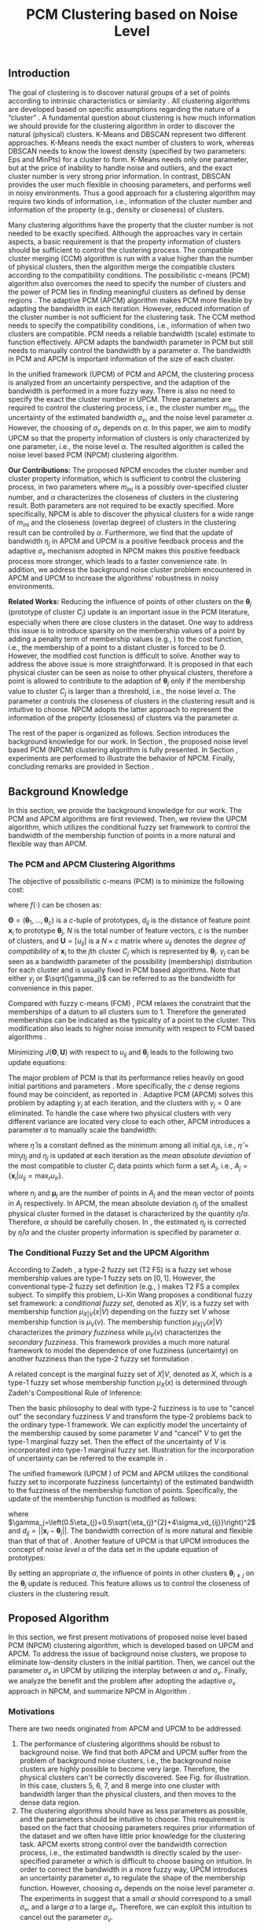 #+STARTUP: content
#+OPTIONS: 
#+OPTIONS: toc:nil
# set DATE to void to avoid it's display
#+DATE: 
#+LATEX_CLASS: IEEEtran
#+LaTeX_CLASS_OPTIONS: [conference]

#+LATEX_HEADER: \usepackage[thmmarks, amsmath, thref]{ntheorem}
#+LATEX_HEADER: \theoremstyle{definition}
#+LATEX_HEADER: \theoremheaderfont{\normalfont\bfseries}
#+LATEX_HEADER: \theoremseparator{:}
#+LATEX_HEADER: \theorembodyfont{\normalfont}
#+LATEX_HEADER: \theoremsymbol{\ensuremath{\blacksquare}}
# The Theorem
#+LATEX_HEADER: \newtheorem{definition}{Definition}
# The Proof
#+LATEX_HEADER: \newtheorem*{proof}{Proof}
# the Proposition
#+LATEX_HEADER: \newtheorem{prop}{Proposition}

# multi figures
#+LATEX_HEADER: \usepackage[caption=false,font=footnotesize]{subfig}

# The algorithm
#+LATEX_HEADER: \usepackage{algorithm}
#+LATEX_HEADER: \usepackage{algpseudocode}
#+LATEX_HEADER: \renewcommand{\algorithmicrequire}{\textbf{Input:}}
#+LATEX_HEADER: \newcommand{\crhd}{\raisebox{.25ex}{$\rhd$}}
#+LATEX_HEADER: \renewcommand{\algorithmiccomment}[1]{{\hspace{-0.6cm}$\crhd$ {\it {#1}}}}


# In IEEEtran_HOWTO the equations section on page 8. this 2500 config is to estore IEEEtran ability to automatically break within multiline equations
#+LATEX_HEADER: \interdisplaylinepenalty=2500

#+TITLE: PCM Clustering based on Noise Level
#+BEGIN_LaTeX
\begin{abstract}
Possibilistic c-means (PCM) based clustering algorithms are widely used in the literature. In this paper, we develop a noise level based PCM (NPCM) clustering algorithm.
The advantage of NPCM is that strong prior information of the dataset is not required, and NPCM needs two kinds of information that is intuitive to specify for the clustering task, i.e., information of the cluster number and information of the property of clusters. More specifically, there are two parameters in NPCM: one specifies the possibly over-specified cluster number, and the other characterizes the closeness of clusters in the clustering result. Both parameters are not required to be exactly specified. Furthermore, we find that the update of bandwidth in adaptive PCM (APCM) is a positive feedback process and the adaptive bandwidth-uncertainty mechanism adopted in NPCM makes this positive feedback process more stronger, which leads to a faster convergence rate.
Experiments show that the clustering process can be effectively controlled by the parameters.
\end{abstract}
#+END_LaTeX 
** Introduction
The goal of clustering is to discover natural groups of a set of points according to intrinsic characteristics or similarity \cite{jain_data_2010}. All clustering algorithms are developed based on specific assumptions regarding the nature of a “cluster” \cite{jordan_machine_2015}.
A fundamental question about clustering is how much information we should provide for the clustering algorithm in order to discover the natural (physical) clusters.
K-Means \cite{jain_data_2010} and DBSCAN \cite{ester_density-based_1996} represent two different approaches. K-Means needs the exact number of clusters to work, whereas DBSCAN needs to know the lowest density (specified by two parameters: Eps and MinPts) for a cluster to form. K-Means needs only one parameter, but at the price of inability to handle noise and outliers, and the exact cluster number is very strong prior information. In contrast, DBSCAN provides the user much flexible in choosing parameters, and performs well in noisy environments.
Thus a good approach for a clustering algorithm may require two kinds of information, i.e., information of the cluster number and information of the property (e.g., density or closeness) of clusters.

Many clustering algorithms have the property that the cluster number is not needed to be exactly specified.
Although the approaches vary in certain aspects, a basic requirement is that the property information of clusters should be sufficient to control the clustering process.
The compatible cluster merging (CCM) algorithm \cite{krishnapuram_fitting_1992} is run with a value higher than the number of physical clusters, then the algorithm merge the compatible clusters according to the compatibility conditions. The possibilistic c-means (PCM) \cite{krishnapuram_possibilistic_1993} algorithm also overcomes the need to specify the number of clusters and the power of PCM lies in finding meaningful clusters as defined by dense regions \cite{krishnapuram_possibilistic_1996}. The adaptive PCM (APCM) \cite{xenaki_novel_2016} algorithm makes PCM more flexible by adapting the bandwidth in each iteration. However, reduced information of the cluster number is not sufficient for the clustering task. The CCM method needs to specify the compatibility conditions, i.e., information of when two clusters are compatible. PCM needs a reliable bandwidth (scale) estimate to function effectively. APCM adapts the bandwidth parameter in PCM but still needs to manually control the bandwidth by a parameter $\alpha$. The bandwidth in PCM and APCM is important information of the size of each cluster.

In the unified framework (UPCM) \cite{hou_pcm_2016} of PCM and APCM, the clustering process is analyzed from an uncertainty perspective, and the adaption of the bandwidth is performed in a more fuzzy way. There is also no need to specify the exact the cluster number in UPCM. Three parameters are required to control the clustering process, i.e., the cluster number $m_{ini}$, the uncertainty of the estimated bandwidth $\sigma_v$, and the noise level parameter $\alpha$. However, the choosing of $\sigma_v$ depends on $\alpha$. In this paper, we aim to modify UPCM so that the property information of clusters is only characterized by one parameter, i.e., the noise level $\alpha$. 
The resulted algorithm is called the noise level based PCM (NPCM) clustering algorithm.

*Our Contributions:*
The proposed NPCM encodes the cluster number and cluster property information, which is sufficient to control the clustering process, in two parameters where $m_{ini}$ is a possibly over-specified cluster number, and $\alpha$ characterizes the closeness of clusters in the clustering result.
Both parameters are not required to be exactly specified. More specifically, NPCM is able to discover the physical clusters for a wide range of $m_{ini}$ and the closeness (overlap degree) of clusters in the clustering result can be controlled by $\alpha$.
Furthermore, we find that the update of bandwidth $\eta_j$ in APCM and UPCM is a positive feedback process and the adaptive $\sigma_v$ mechanism adopted in NPCM makes this positive feedback process more stronger, which leads to a faster convenience rate.
In addition, we address the background noise cluster problem encountered in APCM and UPCM to increase the algorithms' robustness in noisy environments.

*Related Works:*
Reducing the influence of points of other clusters on the $\boldsymbol{\theta}_j$ (prototype of cluster $C_j$) update is an important issue in the PCM literature, especially when there are close clusters in the dataset. One way to address this issue is to introduce sparsity on the membership values of a point by adding a penalty term of membership values (e.g., \cite{inokuchi_sparse_2007}\cite{xenaki_sparsity-aware_2016}) to the cost function, i.e., the membership of a point to a distant cluster is forced to be $0$. However, the modified cost function is difficult to solve. Another way to address the above issue is more straightforward. It is proposed in \cite{hou_pcm_2016} that each physical cluster can be seen as noise to other physical clusters, therefore a point is allowed to contribute to the adaption of $\boldsymbol{\theta}_j$ only if the membership value to cluster $C_j$ is larger than a threshold, i.e., the noise level $\alpha$. The parameter $\alpha$ controls the closeness of clusters in the clustering result and is intuitive to choose. NPCM adopts the latter approach to represent the information of the property (closeness) of clusters via the parameter $\alpha$.

The rest of the paper is organized as follows. Section \ref{sec-2} introduces the background knowledge for our work. In Section \ref{sec-3}, the proposed noise level based PCM (NPCM) clustering algorithm is fully presented. In Section \ref{sec-4}, experiments are performed to illustrate the behavior of NPCM. Finally, concluding remarks are provided in Section \ref{sec-5}.
** Background Knowledge
In this section, we provide the background knowledge for our work. The PCM and APCM algorithms are first reviewed. Then, we review the UPCM algorithm, which utilizes the conditional fuzzy set framework to control the bandwidth of the membership function of points in a more natural and flexible way than APCM.
*** The PCM and APCM Clustering Algorithms
The objective of possibilistic c-means (PCM) \cite{krishnapuram_possibilistic_1993} is to minimize the following cost:
#+BEGIN_LaTeX
\begin{equation}
J(\mathbf{\Theta},\mathbf{U})=\sum_{j=1}^{c}J_j=\sum_{j=1}^{c}\left[\sum_{i=1}^{N}u_{ij}d_{ij}^2+\gamma_j \sum_{i=1}^{N}f(u_{ij})\right]
\end{equation}
#+END_LaTeX
where $f(\cdot)$ can be chosen as:
#+BEGIN_LaTeX
\begin{equation}
f(u_{ij})=u_{ij}\log u_{ij}-u_{ij}.
\end{equation}
#+END_LaTeX 
$\mathbf{\Theta}=(\boldsymbol{\theta}_1,\ldots,\boldsymbol{\theta}_c)$ is a $c$-tuple of prototypes, $d_{ij}$ is the distance of feature point $\mathbf{x}_i$ to prototype $\boldsymbol{\theta}_j$, $N$ is the total number of feature vectors, $c$ is the number of clusters, and $\mathbf{U}=[u_{ij}]$ is a $N\times c$ matrix where $u_{ij}$ denotes the /degree of compatibility/ of $\mathbf{x}_i$ to the $j\text{th}$ cluster $C_j$ which is represented by $\boldsymbol{\theta}_j$. $\gamma_j$ can be seen as a bandwidth parameter of the possibility (membership) distribution for each cluster and is usually fixed in PCM based algorithms. Note that either $\gamma_j$ or $\sqrt{\gamma_j}$ can be referred to as the bandwidth for convenience in this paper.

Compared with fuzzy c-means (FCM) \cite{bezdek_pattern_2013}, PCM relaxes the constraint that the memberships of a datum to all clusters sum to $1$. Therefore the generated memberships can be indicated as the typicality of a point to the cluster. This modification also leads to higher noise immunity with respect to FCM based algorithms \cite{barni_comments_1996}.

Minimizing $J(\mathbf{\Theta},\mathbf{U})$ with respect to $u_{ij}$ and $\boldsymbol{\theta}_j$ leads to the following two update equations:
#+BEGIN_LaTeX
\begin{IEEEeqnarray}{ll}
u_{ij}&=\exp\left(-\frac{d^2_{ij}}{\gamma_j}\right) \label{pcm_u_update},  \\
\boldsymbol{\theta}_j&=\frac{\Sigma_{i=1}^Nu_{ij}\mathbf{x}_i}{\Sigma_{i=1}^Nu_{ij}}. \label{pcm_theta_update}
\end{IEEEeqnarray}
#+END_LaTeX

The major problem of PCM is that its performance relies heavily on good initial partitions and parameters \cite{nasraoui_improved_1996}. More specifically, the $c$ dense regions found may be coincident, as reported in \cite{barni_comments_1996}. Adaptive PCM (APCM) \cite{xenaki_novel_2016} solves this problem by adapting $\gamma_j$ at each iteration, and the clusters with $\gamma_j=0$ are eliminated. To handle the case where two physical clusters with very different variance are located very close to each other, APCM introduces a parameter $\alpha$ to manually scale the bandwidth:
#+BEGIN_LaTeX
\begin{equation}
\label{corrected_eta}
\gamma_j=\frac{\hat{\eta}}{\alpha}\eta_j
\end{equation}
#+END_LaTeX 
where $\hat{\eta}$ is a constant defined as the minimum among all initial $\eta_j\text{s}$, i.e., $\hat{\eta}=\min_j\eta_j$ and
$\eta_j$ is updated at each iteration as the /mean absolute deviation/ of the most compatible to cluster $C_j$ data points which form a set $A_j$, i.e., $A_j=\{\mathbf{x}_i|u_{ij}=\max_r u_{ir}\}$.
#+BEGIN_LaTeX
\begin{equation}
\label{apcm_eta_update}
\eta_j=\frac{1}{n_j}\sum_{\mathbf{x}_i\in A_j}||\mathbf{x}_i-\boldsymbol{\mu}_j||
\end{equation}
#+END_LaTeX 
where $n_j$ and $\boldsymbol{\mu}_j$ are the number of points in $A_j$ and the mean vector of points in $A_j$ respectively.
In APCM, the mean absolute deviation $\eta_j$ of the smallest physical cluster formed in the dataset is characterized by the quantity $\hat{\eta}/\alpha$. Therefore, $\alpha$ should be carefully chosen. In \eqref{corrected_eta}, the estimated $\eta_j$ is corrected by $\hat{\eta}/\alpha$ and the cluster property information is specified by parameter $\alpha$.
*** The Conditional Fuzzy Set and the UPCM Algorithm
According to Zadeh \cite{zadeh_concept_1975}, a type-2 fuzzy set (T2 FS) is a fuzzy set whose membership values are type-1 fuzzy sets on $[0,1]$. However, the conventional type-2 fuzzy set definition (e.g., \cite{mendel_type-2_2002}) makes T2 FS a complex subject. To simplify this problem, Li-Xin Wang \cite{wang_new_2016} proposes a conditional fuzzy set framework: a \emph{conditional fuzzy set}, denoted as $X|V$, is a fuzzy set with membership function $\mu_{X|V}(x|V)$ depending on the fuzzy set $V$ whose membership function is $\mu_V(v)$. The membership function $\mu_{X|V}(x|V)$ characterizes the \emph{primary fuzziness} while $\mu_V(v)$ characterizes the \emph{secondary fuzziness}. This framework provides a much more natural framework to model the dependence of one fuzziness (uncertainty) on another fuzziness than the type-2 fuzzy set formulation \cite{wang_new_2016}.

A related concept is the marginal fuzzy set of $X|V$, denoted as $X$, which is a type-1 fuzzy set whose membership function $\mu_X(x)$ is determined through Zadeh's Compositional Rule of Inference:
#+BEGIN_LaTeX
\begin{equation}
\label{marginal_fs}
\mu_X(x)=\max_{v\in\Omega_V}\min[\mu_{X|V}(x|v),\mu_V(v)].
\end{equation}
#+END_LaTeX
Then the basic philosophy to deal with type-2 fuzziness is to use \eqref{marginal_fs} to "cancel out" the secondary fuzziness $V$ and transform the type-2 problems back to the ordinary type-1 framework. We can explicitly model the uncertainty of the membership caused by some parameter $V$ and "cancel" $V$ to get the type-1 marginal fuzzy set. Then the effect of the uncertainty of $V$ is incorporated into type-1 marginal fuzzy set.
Illustration for the incorporation of uncertainty can be referred to the example in \cite{hou_pcm_2016}.

The unified framework (UPCM \cite{hou_pcm_2016}) of PCM and APCM utilizes the conditional fuzzy set to incorporate fuzziness (uncertainty) of the estimated bandwidth to the fuzziness of the membership function of points. Specifically, the update of the membership function \eqref{pcm_theta_update} is modified as follows:
#+BEGIN_LaTeX
\begin{equation}
\label{upcm_u_update}
\mu_{ij}=\exp\left(-\frac{d_{ij}^2}{\gamma_j}\right)
\end{equation}
#+END_LaTeX
where $\gamma_j=\left(0.5\eta_{j}+0.5\sqrt{\eta_{j}^{2}+4\sigma_vd_{ij}}\right)^2$ and $d_{ij}=||\mathbf{x}_i-\boldsymbol{\theta}_j||$.
The bandwidth correction of \eqref{upcm_u_update} is more natural and flexible than that of that of \eqref{corrected_eta}.
Another feature of UPCM is that UPCM introduces the concept of /noise level/ $\alpha$ of the data set in the update equation of prototypes:
#+BEGIN_LaTeX
\begin{equation}
\label{upcm_theta_update}
\boldsymbol{\theta}_j=\frac{\Sigma_{i=1}^Nu_{ij}\mathbf{x}_i}{\Sigma_{i=1}^Nu_{ij}} \quad \text{for}\;u_{ij}\geq \alpha.
\end{equation}
#+END_LaTeX 
By setting an appropriate $\alpha$, the influence of points in other clusters $\boldsymbol{\theta}_{i\neq j}$ on the $\boldsymbol{\theta}_j$ update is reduced. This feature allows us to control the closeness of clusters in the clustering result.
** Proposed Algorithm
In this section, we first present motivations of proposed noise level based PCM (NPCM) clustering algorithm, which is developed based on UPCM and APCM. To address the issue of background noise clusters, we propose to eliminate low-density clusters in the initial partition. Then, we cancel out the parameter $\sigma_v$ in UPCM by utilizing the interplay between $\alpha$ and $\sigma_v$. Finally, we analyze the benefit and the problem after adopting the adaptive $\sigma_v$ approach in NPCM, and summarize NPCM in Algorithm \ref{alg:npcm}.
*** Motivations
There are two needs originated from APCM and UPCM to be addressed.
1. The performance of clustering algorithms should be robust to background noise. We find that both APCM and UPCM suffer from the problem of background noise clusters, i.e., the background noise clusters are highly possible to become very large. Therefore, the physical clusters can't be correctly discovered. See Fig.\ref{fig_background_noise} for illustration. In this case, clusters $5$, $6$, $7$, and $8$ merge into one cluster with bandwidth larger than the physical clusters, and then moves to the dense data region.
2. The clustering algorithms should have as less parameters as possible, and the parameters should be intuitive to choose. This requirement is based on the fact that choosing parameters requires prior information of the dataset and we often have little prior knowledge for the clustering task.
   APCM exerts strong control over the bandwidth correction process, i.e., the estimated bandwidth is directly scaled by the user-specified parameter $\alpha$ which is difficult to choose basing on intuition. In order to correct the bandwidth in a more fuzzy way, UPCM introduces an uncertainty parameter $\sigma_v$ to regulate the shape of the membership function. However, choosing $\sigma_v$ depends on the noise level parameter $\alpha$. The experiments in \cite{hou_pcm_2016} suggest that a small $\alpha$ should correspond to a small $\sigma_v$, and a large $\alpha$ to a large $\sigma_v$. Therefore, we can exploit this intuition to cancel out the parameter $\sigma_v$.
#+BEGIN_LaTeX
\begin{figure}[tb]
\captionsetup[subfloat]{farskip=1pt,captionskip=1pt}% use this to reduce space between rows of subfloats, or between subfloat and the caption
   \centering
   \subfloat[]
    {\includegraphics[width=\columnwidth]{img/noise_cluster_problem_ini.png}\label{fig_sub_noise_ini}} \\
   %\quad
   \subfloat[]
    {\includegraphics[width=\columnwidth]{img/noise_cluster_problem_last_frame.png}\label{fig_sub_noise_result}}
\caption{There are two physical clusters. (a) 10 initial partitions obtained by FCM. (b) This clustering result can be generated by running UPCM with $\alpha=0$, $\sigma_v=1$, or by running APCM with $\alpha=0.5$. The radius of each circle is the corresponding $\eta_j$. This result shows that the background noise clusters $5$, $6$, $7$, and $8$ should be eliminated.}
\label{fig_background_noise}
\end{figure}
#+END_LaTeX
*** Initialization in NPCM
There are two issues with the initialization of NPCM. First, as in APCM and UPCM, NPCM needs an over-specified number of clusters $m_{ini}$ of the true number of clusters $m$. In the initial partition of the dataset, there should be at least one cluster placed near each physical cluster. 
It's shown in \cite{panda_comparing_2012} that K-Means is faster than FCM. Therefore, we choose K-Means to get the initial partitions of the dataset. Let $A_j^{ini}$ be the set of points $\mathbf{x}_i$ that belong to cluster $C_j$ and $n_j$ be the size of $A_j^{ini}$. Then the we set
#+BEGIN_LaTeX
\begin{IEEEeqnarray}{ll}
\boldsymbol{\theta}_j &= \frac{\Sigma_{i}\mathbf{x}_i}{n_j}  \quad \text{for}\;\mathbf{x}_i \in A_j^{ini} \label{npcm_ini_theta}, \\
\eta_j &= \frac{1}{n_j}\sum_{\mathbf{x}_i \in A_j^{ini}}||\mathbf{x}_i-\boldsymbol{\theta}_j|| \label{npcm_ini_eta}.
\end{IEEEeqnarray}
#+END_LaTeX 
Second, as stated in the motivations, the background noise clusters in the initial partition should be eliminated. To address this issue, we define the density of a cluster as:
#+BEGIN_LaTeX
\begin{equation}
\label{npcm_density}
\rho_j=\frac{n_j}{\eta_j^d}
\end{equation}
#+END_LaTeX
where $d$ is the dimension of $\mathbf{x}_i$. Let $\rho_0=\max_j\rho_j$. Then the cluster $C_j$ is considered as a noise cluster and is eliminated if $\rho_j<0.1\rho_0$. For the case of Fig.\ref{fig_sub_noise_ini}, clusters $5$, $6$, $7$, and $8$ will be eliminated.
*** Modeling the Relation Between $\alpha$ and $\sigma_v$
In UPCM, the noise level parameter $\alpha$ is introduced to reduce the influence of points in other clusters $\boldsymbol{\theta}_{i\neq j}$ on the $\boldsymbol{\theta}_j$ update. Specifically, $\alpha$ measures the closeness of two cluster prototypes in the clustering result. When a large $\alpha$ is specified, we consider that there may be very close (or overlapped) clusters in the dataset, and the $\eta_j$ estimated in this case may be very uncertain. With the above interpretation of $\alpha$, the interplay between $\alpha$ and $\sigma_v$ becomes simple and intuitive, i.e., a large specification of noise level $\alpha$ means that few points (that we consider as good points) actually contribute to the adaption of prototype $\boldsymbol{\theta}_j$, therefore, we should specify a large $\sigma_v$ to give the clusters in one physical cluster more mobility
#+BEGIN_LaTeX
\footnote{From \eqref{upcm_u_update}, we see that increasing $\sigma_v$ can increase $u_{ij}$ of a point $\mathbf{x}_i$, and from \eqref{upcm_theta_update}, we see that cluster $C_j$ moves (i.e., change of $\boldsymbol{\theta}_j$) only when there are enough points that meet the condition $u_{ij}\geq \alpha$.}
#+END_LaTeX
 to merge; on the other hand, a small specification of $\alpha$ means that we are less uncertain about the estimated bandwidth, and more points are contributed to the adaption of $\boldsymbol{\theta}_j$, therefore, we should also specify a small $\sigma_v$ \cite{hou_pcm_2016}. 

Before proceeding, we take a look at the the role of $\sigma_v$ in the clustering process of UPCM. UPCM exploits the conditional fuzzy set to incorporate the uncertainty of the estimated bandwidth. As can be seen from \eqref{upcm_u_update}, the actual bandwidth of the membership function $u_{ij}$ varies according to $\sigma_v$ and $d_{ij}$. In other words, the shape of the membership function becomes flatter when $\sigma_v$ or $d_{ij}$ increases. Note that a larger bandwidth corresponds to a flatter membership curve. This observation suggests that the bandwidth itself can indicate the uncertainty of the estimated bandwidth, i.e., a large estimated bandwidth should correspond to a large $\sigma_v$. We will see that the formulation of NPCM meets this requirement.

From \eqref{upcm_u_update}, we can calculate the distance $d_{j\alpha}$ beyond which a point can't be used to contribute to the adaption of cluster $C_j$ by letting
#+BEGIN_LaTeX
\begin{equation}
\exp\left(-\frac{(d_{j\alpha})^2}{\gamma_j}\right)=\alpha,
\end{equation}
#+END_LaTeX
which leads to
#+BEGIN_LaTeX
\begin{equation}
\label{npcm_d_alpha}
d_{j\alpha}=\sqrt{-\ln\alpha}\left(\eta_j+\sqrt{-\ln\alpha}\sigma_v\right).
\end{equation}
#+END_LaTeX

When there is no uncertainty in the estimated bandwidth, we get $d_{j\alpha}^0=\sqrt{-\ln\alpha}\eta_j$. For a fixed $\alpha$, a large $\sigma_v$ will cause $d_{j\alpha}$ to become larger, which reduces the effect of $\alpha$ (see \eqref{upcm_theta_update}). This observation, together with the intuitive interplay between $\alpha$ and $\sigma_v$ we get from UPCM, suggests that we can explicitly specify a relation between $\alpha$ and $\sigma_v$. More specifically, we define the effect of $\sigma_v$ as the correction of $d_{j\alpha}^0$ by considering the uncertainty of the estimated bandwidth
#+BEGIN_LaTeX
\begin{equation}
\frac{d_{j\alpha}-d_{j\alpha}^0}{d_{j\alpha}^0}=\frac{\sqrt{-\ln\alpha}\sigma_v}{\eta_j}=\beta,
\end{equation}
#+END_LaTeX
which leads to 
#+BEGIN_LaTeX
\begin{equation}
\label{npcm_sig_alpha_relation}
\sigma_v=\beta\frac{\eta_j}{\sqrt{-\ln\alpha}}.
\end{equation}
#+END_LaTeX
where $\beta$ characterizes the correction degree.  In this paper, we choose $\beta=0.2$. The rationale is that $d_{j\alpha}$ functions as the distance threshold above which a point can be used to update $\boldsymbol{\theta}_j$ and $\beta$ reflects the effect of the estimated bandwidth uncertainty $\sigma_v$. Therefore, a large $\beta$ means more mobility of each cluster, and $\beta$ should be small when the noise level of the dataset is high (e.g. when two clusters with very different variances are located very close to each other, or when two clusters overlap).
From \eqref{npcm_sig_alpha_relation}, we can see that the cluster with large $\eta_j$ has a large bandwidth estimation uncertainty $\sigma_v$. The update of the membership function is modified according to \eqref{upcm_u_update} and \eqref{npcm_sig_alpha_relation} as:
#+BEGIN_LaTeX
\begin{equation}
\label{npcm_u_update}
\mu_{ij}=\exp\left(-\frac{d_{ij}^2}{\gamma_j}\right)
\end{equation}
#+END_LaTeX
where $\gamma_j=\left(0.5\eta_{j}+0.5\sqrt{\eta_{j}^{2}+0.8d_{ij}\eta_j/\sqrt{-\ln\alpha}}\right)^2$ and $d_{ij}=||\mathbf{x}_i-\boldsymbol{\theta}_j||$.
*** Adaption of $\eta_j$ and the Algorithm Description
The update mechanism of $\eta_j$ in APCM and UPCM, that only data points that are most compatible to cluster $C_j$ can be used to update $\eta_j$ (see \eqref{apcm_eta_update}), makes the adaption of $\eta_j$ to be a positive feedback process. More specifically, if $\eta_j$ is large, then there may be more points to compute $\eta_j$ in the next iteration, which leads $\eta_j$ to become larger.
The benefit of the above positive feedback process is that the generated $\eta_j$ can automatically adapt to fit the corresponding physical cluster after convergence is reached.
Note that there is at most one cluster in each physical cluster when convergence is reached (the proof for cluster elimination and convergence of the prototypes to the center of dense regions in NPCM is given in the Appendix).

The difference between NPCM and the previous algorithms (i.e., APCM and UPCM) is that the introduction of adaptive $\sigma_v$ makes the positive feedback process more stronger 
#+BEGIN_LaTeX
\footnote{For the same $\eta_j$, a larger $\sigma_v$ means that the point $\mathbf{x}_i$ with distance $d_{ij}$ to cluster $C_j$ now has a larger $u_{ij}$, which can be seen from \eqref{upcm_u_update}. As a result, $\mathbf{x}_i$ with large $d_{ij}$ can be more compatible to cluster $C_j$ in the next iteration, therefore, the adjustment of $\eta_j$ between successive iterations becomes larger. In this sense, we say that the positive feedback process is stronger.} 
#+END_LaTeX
because $\sigma_v$ increases with $\eta_j$ (see \eqref{npcm_sig_alpha_relation}). A direct consequence of this fact is that NPCM has a faster convergence rate (see Proposition \ref{prop_eliminate} in the Appendix).
However, this benefit comes at a price: the adaption of each $\eta_j$ should be further controlled to ensure that $\eta_j$ can be correctly estimated to represent the physical cluster and the above positive feedback process can stop at the right time. Otherwise, the underlying structures wouldn't be correctly discovered.
More specifically, there can be situations where cluster $C_j$ becomes unexpectedly large for two reasons. First, points of background noise clusters are allowed to contribute to the adaption of $\eta_j$. Second, boundary points between $C_j$ and other clusters gradually become more compatible to $C_j$ due to the positive feedback process. As a result, $\eta_k$ of the nearby smaller cluster $C_k$ is dramatically under-estimated. See Fig.\ref{fig_eta} for illustration of this problem.
#+BEGIN_LaTeX
\footnote{UPCM and APCM do not have this problem when noise clusters are eliminated and their parameters are properly chosen because all clusters in UPCM have the same $\sigma_v$ (see \eqref{upcm_u_update}), which ensures that the small cluster can have enough bandwidth to represent the physical cluster, and $\gamma_j\text{s}$ of all clusters in APCM are also confined by an $\alpha$ parameter (see \eqref{corrected_eta}). Therefore, their adjustment of $\eta_j$ between successive iterations is not as large as in NPCM, and the compatibility of boundary points to the clusters do not change very much. This fact also suggests that NPCM should have stronger constraint on the $\eta_j$ update.} 
#+END_LaTeX
#+BEGIN_LaTeX
\begin{figure}[tb]
\captionsetup[subfloat]{farskip=1pt,captionskip=1pt}% use this to reduce space between rows of subfloats, or between subfloat and the caption
   \centering
   \subfloat[]
    {\includegraphics[width=\columnwidth]{img/adaptive_eta_without_threshold_ini.png}\label{fig_sub_eta_ini}} \\
   %\quad
   \subfloat[]
    {\includegraphics[width=\columnwidth]{img/adaptive_eta_without_threshold_last_frame.png}\label{fig_sub_eta_result}}
\caption{The result of NPCM with the update of $\eta_j$ via \eqref{apcm_eta_update}. (a) 10 initial partitions obtained by K-Means. (b) The $\eta$ of the large cluster is over-estimated because of the noisy points on the left, whereas the $\eta$ of the small cluster is under-estimated. The radius of each circle is the corresponding $\eta_j$. This result shows that \eqref{apcm_eta_update} should be modified.}
\label{fig_eta}
\end{figure}
#+END_LaTeX
To solve this problem, we modify the $\eta_j$ update as:
#+BEGIN_LaTeX
\begin{equation}
\label{npcm_eta_update}
\eta_j=\frac{1}{n_j}\sum_{\mathbf{x}_i\in A_j}||\mathbf{x}_i-\boldsymbol{\theta}_j|| \quad \text{for}\;u_{ij} \geq \gamma
\end{equation}
#+END_LaTeX
where $A_j$ and $n_j$ have the same meaning as in \eqref{apcm_eta_update}, and $\gamma$ should be small when the noise level of the dataset is high. In this paper, we choose $\gamma=0.01$. The rationale is that, the update process of $\eta_j$ should not be too sensitive to the point $\mathbf{x}_i$ near the boundary of clusters or to noisy points, and by so doing, the iteration times may also be reduced.

From the previous analysis, the NPCM algorithm is summarized in Algorithm \ref{alg:npcm}.
#+BEGIN_LaTeX
\begin{algorithm}
\caption{ [$\Theta$, $U$, $label$] = NPCM($X$, $m_{ini}$, $\alpha$)}
\label{alg:npcm}
\begin{algorithmic}[1]
\Require {$X$, $m_{ini}$, $\alpha$}
\State $m=m_{ini}$
\State \textbf{Set:} $\alpha=10^{-5}$ if $\alpha==0$
\State \textbf{Set:} $\alpha=1-10^{-5}$ if $\alpha==1$
\Statex {\Comment {Initialization and possible noise cluster elimination}}
\State Run K-Means.
\State Initialize $\theta_j$ and $\eta_j$ via \eqref{npcm_ini_theta} and \eqref{npcm_ini_eta}
\State Caculate $\rho_j$ via \eqref{npcm_density}
\State \textbf{Set:} $\rho_0=\max_j\rho_j$
\State Cluster $j$ is eliminated if $\rho_j<0.1\rho_0$
\State \textbf{Set:} $m=m-p$ if $p$ clusters are eliminated
\Repeat
\State Update $U$ via \eqref{npcm_u_update}
\State Update $\Theta$ via \eqref{upcm_theta_update}
\Statex {\Comment {Possible cluster elimination}}
\For{$i \leftarrow 1 \textbf{ to } N$}
\State \textbf{Set:} $label(i)=r$ if $u_{ir}=\max_j u_{ij}$
\EndFor
\State Cluster $j$ is eliminated if $j \notin label$
\State \textbf{Set:} $m=m-p$ if  $p$ clusters are eliminated
\Statex {\Comment {Bandwidth update and possible cluster elimination}}
\State Update $\eta_j$ via \eqref{npcm_eta_update}
\State Cluster $j$ is eliminated if $\eta_j=0$ (This happens if there is only one point in cluster $j$)
\State \textbf{Set:} $m=m-p$ if  $p$ clusters are eliminated
\Until{the change in $\theta_j$'s between two successive iterations becomes sufficiently small}\\
\Return {$\Theta$, $U$, $label$}
\end{algorithmic}
\end{algorithm}
#+END_LaTeX
** Experimental Results
In this section, we investigate the flexibility of choosing parameters in NPCM and also the benefit of the noise level parameter $\alpha$ through experiments. For the experiments of this paper, the algorithm terminates when the change in $\theta_j\text{s}$ between two successive iterations is below than $10^{-5}$, i.e., $\Sigma_j\|\boldsymbol{\theta}_j^{t}-\boldsymbol{\theta}_j^{t-1}\|\leq10^{-5}$. The circle centers of all figures are the corresponding $\boldsymbol{\theta}_j\text{s}$.

*Experiment 1:* In this dataset, there are two physical clusters generated by normal distributions with centers $\mathbf{c_1}=[20, 20]^T$, $\mathbf{c_2}=[30, 30]^T$, covariance matrixes $\mathbf{\Sigma_1}=20\mathbf{I}$, $\mathbf{\Sigma_2}=\mathbf{I}$, $N_1=1000$ points, and $N_2=200$ points  respectively, where $\mathbf{I}$ is the $2\times 2$ identity matrix. Moreover, $200$ data points are added randomly as noise in the region where data live. 
The initialization result obtained by K-Means with $10$ clusters is shown in Fig.\ref{fig_sub_eta_ini}.
#+BEGIN_LaTeX
\begin{figure*}[tb]
\captionsetup[subfloat]{farskip=1pt,captionskip=1pt}% use this to reduce space between rows of subfloats, or between subfloat and the caption
   \centering
   \subfloat[]
    {\includegraphics[width=\columnwidth]{img/small_cluster_structure_preserve_last_frame_n_10_alpha_0_0.png}\label{fig_sub_small_0}}
   \quad
   \subfloat[]
    {\includegraphics[width=\columnwidth]{img/small_cluster_structure_preserve_last_frame_n_10_alpha_0_1.png}\label{fig_sub_small_0_1}} \\
    \subfloat[]
    {\includegraphics[width=\columnwidth]{img/small_cluster_structure_preserve_last_frame_n_10_alpha_0_3.png}\label{fig_sub_small_0_3}}
   \quad
   \subfloat[]
    {\includegraphics[width=\columnwidth]{img/small_cluster_structure_preserve_last_frame_n_10_alpha_0_5.png}\label{fig_sub_small_0_5}}
\caption{The clustering result of NPCM with $m_{ini}=10$, (a) $\alpha=0$, (b) $\alpha=0.1.$ (c) $\alpha=0.3$, (d) $\alpha=0.5$.
The circles with radius $\eta_j$, $d_{j\alpha}^0$, and $d_{j\alpha}$ are represented by the dotted circle, solid circle, and dashed circle, respectively (e.g., in (a), the inner circle, middle circle, and the outer circle respectively). For this dataset, the small cluster can be perfectly estimated in  a wide range of $\alpha$. }
\label{fig_small_cluster}
\end{figure*}
#+END_LaTeX

In order to show the parameter-choosing flexibility, we run NPCM with $m_{ini}=10$ and several $\alpha\text{s}$. The result is shown in Fig.\ref{fig_small_cluster}.
We can see that the small cluster is identified correctly when there is a large cluster near it. Furthermore, the clustering result and the estimated $\eta_j\text{s}$ are not sensitive to the choosing of $\alpha$ for this dataset. 

In the next experiment, we investigate a situation where the parameter $\alpha$ matters.

*Experiment 2:* In this dataset, there are two overlapped physical clusters generated by normal distributions with centers $\mathbf{c_1}=[2.25, 1.5]^T$, $\mathbf{c_2}=[1.9, 1.9]^T$, covariance matrixes $\mathbf{\Sigma_1}=0.2^2\mathbf{I}$, $\mathbf{\Sigma_2}=0.2^2\mathbf{I}$, $N_1=400$ points, and $N_2=400$ points respectively.  Moreover, $100$ data points are added randomly as noise in the region where data live. The dataset is shown in Fig.\ref{fig_sub_close_ori}.

NPCM is run with $m_{ini}=10$ and several $\alpha\text{s}$. The result is shown in Fig.\ref{fig_close_cluster}. In Fig.\ref{fig_sub_close_0_2}, the two clusters merge due to the specification of a small noise level parameter $\alpha=0.2$. In Fig.\ref{fig_sub_close_0_3} and Fig.\ref{fig_sub_close_0_4}, when $\alpha$ increase to $0.3$ and $0.4$, the generated clusters overlap with each other just as the physical clusters. In Fig.\ref{fig_sub_close_0_5} and Fig.\ref{fig_sub_close_0_6} , when $\alpha$ increase to $0.5$ and $0.6$, the influence of points in other clusters can be effectively reduced, therefore we get two well-separated clusters.
The closeness of clusters in the clustering result shows a smooth transition controlled by $\alpha$.
#+BEGIN_LaTeX
\begin{figure*}[tb]
\captionsetup[subfloat]{farskip=1pt,captionskip=1pt}% use this to reduce space between rows of subfloats, or between subfloat and the caption
   \centering
   \subfloat[]
    {\includegraphics[width=0.33\textwidth]{img/example_close_cluster_ori.png}\label{fig_sub_close_ori}}
   %\quad
   \subfloat[]
    {\includegraphics[width=0.33\textwidth]{img/example_close_cluster_last_frame_n_10_alpha_0_2.png}\label{fig_sub_close_0_2}}
    \subfloat[]
    {\includegraphics[width=0.33\textwidth]{img/example_close_cluster_last_frame_n_10_alpha_0_3.png}\label{fig_sub_close_0_3}} \\
   %\quad
   \subfloat[]
    {\includegraphics[width=0.33\textwidth]{img/example_close_cluster_last_frame_n_10_alpha_0_4.png}\label{fig_sub_close_0_4}}
   \subfloat[]
    {\includegraphics[width=0.33\textwidth]{img/example_close_cluster_last_frame_n_10_alpha_0_5.png}\label{fig_sub_close_0_5}}
   \subfloat[]
    {\includegraphics[width=0.33\textwidth]{img/example_close_cluster_last_frame_n_10_alpha_0_6.png}\label{fig_sub_close_0_6}}
\caption{(a) Dataset of Experiment 2. The clustering result of NPCM with $m_{ini}=10$, (b) $\alpha=0.2$, (c) $\alpha=0.3$, (d) $\alpha=0.4$, (e) $\alpha=0.5$, and (f) $\alpha=0.6$.
The radius of each circle is of the same meaning as in Fig.\ref{fig_small_cluster}. The two overlapped physical clusters suggest a high noise level $\alpha$ to be specified. The closeness of clusters in the clustering result shows a smooth transition controlled by $\alpha$.}
\label{fig_close_cluster}
\end{figure*}
#+END_LaTeX

In summary, the parameter $\alpha$ should be chosen to properly characterize the closeness of clusters in the dataset. Specifically, if we specify a low noise level, e.g., in Experiment 2, $\alpha=0.2$, but the true noise level of the physical clusters is higher (i.e., they are closer to each other than we think), then NPCM would treat them as one cluster and the clusters merge; in Experiment 1, there are no overlapped clusters, and we can set an arbitrary $\alpha$.
However, as pointed out in UPCM, each physical cluster can be seen as noise to other physical clusters. Therefore, we should specify a large noise level $\alpha$ in order to robustly characterize the closeness of clusters in the dataset (i.e., noise level of the dataset).
** Conclusion
In this paper, we develop a noise level based PCM clustering algorithm (NPCM). Specifically, NPCM addresses the background noise cluster problem encountered in APCM and UPCM and exploit the intuition from UPCM to eliminate the parameter $\sigma_v$ basing on $\eta_j$.
There are two parameters in NPCM: $m_{ini}$ is a possibly over-specified number of clusters to ensure that there is at least one cluster placed near each physical cluster in the initial partition, and $\alpha$ characterizes the closeness of clusters in the clustering result.
The advantage of NPCM is that the parameter $\alpha$ is intuitive to choose and NPCM does not need strong prior information (e.g., the exact cluster number or the exact closeness of clusters) of the dataset.
Furthermore, we find that the update of $\eta_j$ in APCM and UPCM is a positive feedback process and the adaptive $\sigma_v$ mechanism adopted in NPCM makes this positive feedback process more stronger, and a direct consequence of this fact is that NPCM has a faster convergence rate. 
Experiments show that the clustering result is not sensitive to the choosing of $\alpha$ unless there are overlapped clusters in the dataset.
In addition, the Appendix shows the convergence behavior of NPCM.
\appendix
In this appendix, we prove the cluster elimination and the convergence of the prototypes to the center of dense regions. Because some convergence results of APCM \cite{xenaki_novel_2016} are applicable to NPCM, we only give the essential part of the proof. 

We consider the continuous case where data points are modeled by a random variable $\mathbf{x}$ that follows a continuous pdf distribution $p(\mathbf{x})$. In this case, the update equations are given below:
#+BEGIN_LaTeX
\begin{equation}
\boldsymbol{\theta}_j^{t+1}=\frac{\int_{R_j^t} u_{j}^t(\mathbf{x})\mathbf{x}p(\mathbf{x})d\mathbf{x}}{\int_{R_j^t} u_{j}^t(\mathbf{x})p(\mathbf{x})d\mathbf{x}} 
\end{equation}
#+END_LaTeX
where $R_j^t=\{\mathbf{x}|u_{j}^t(\mathbf{x}) \geq \alpha\}$,
#+BEGIN_LaTeX
\begin{IEEEeqnarray}{ll}
u_{j}^t(\mathbf{x}) &= \exp\left(\frac{||\mathbf{x}-\boldsymbol{\theta}_j^t||^2}{\gamma_j^t}\right) \\
\gamma_j^t &= \left(0.5\eta_{j}+0.5\sqrt{\eta_{j}^{2}+0.8d_{j}\eta_j/\sqrt{-\ln\alpha}}\right)^2
\end{IEEEeqnarray}
#+END_LaTeX
and 
#+BEGIN_LaTeX
\begin{equation}
\eta_{j} = \frac{\int_{T_j^{t}} ||\mathbf{x}-\boldsymbol{\theta}_j^{t}||p(\mathbf{x})d\mathbf{x}}{\int_{T_j^{t}} p(\mathbf{x})d\mathbf{x}}
\end{equation}
#+END_LaTeX
with $T_j^{t}=\{\mathbf{x}|u_{j}^{t}(\mathbf{x})=\max_r u_{r}^{t}(\mathbf{x}), u_{j}^t(\mathbf{x}) \geq 0.01\}$.

The above equations define the iterative scheme $\boldsymbol{\theta}_j^{t+1}=f(\boldsymbol{\theta}_j^{t})$, where
#+BEGIN_LaTeX
\begin{equation}
\label{npcm_iteration_scheme}
f(\boldsymbol{\theta}_j^t)=\frac{\int_{R_j^t} \exp\left(-\frac{\|\mathbf{x}-\boldsymbol{\theta}_j^t\|^2}{\gamma_j^t}\right)\mathbf{x}p(\mathbf{x})d\mathbf{x}}{\int_{R_j^t} \exp\left(-\frac{\|\mathbf{x}-\boldsymbol{\theta}_j^t\|^2}{\gamma_j^t}\right)p(\mathbf{x})d\mathbf{x}} 
\end{equation}
#+END_LaTeX


#+BEGIN_LaTeX
\begin{prop}
Assume that $p(\mathbf{x})$ is a zero mean normal distribution ${\cal N}(\mathbf{0},\sigma^2I)$. Then the center $\mathbf{c}=\mathbf{0}$ of $p(\mathbf{x})$ is a fixed point for the iterative scheme defined by \eqref{npcm_iteration_scheme}. Furthermore, the fixed point $\mathbf{0}$ of the scheme $\boldsymbol{\theta}^{t+1}=f(\boldsymbol{\theta}^{t})$ is stable.
\label{prop_fix_stable}
\end{prop}

\begin{proof}
See the proof of Proposition 3 and Proposition 4 in \cite{xenaki_novel_2016}.
\end{proof}
#+END_LaTeX

In the general case where data form more than one dense regions, Proposition \ref{prop_fix_stable} is still valid, assuming that a proper $\alpha$ is specified so that the influence on a prototype that belongs to a given dense region from points from other dense regions is negligible.

#+BEGIN_LaTeX
\begin{prop}
Let $\boldsymbol{\theta}_1$, $\boldsymbol{\theta}_2$ be two cluster prototypes with $\eta_1>\eta_2$ in the same dense region. Then cluster $C_2$ represented by $\boldsymbol{\theta}_2$ will be eliminated.
\label{prop_eliminate}
\end{prop}

\begin{proof}
 We first calculate the geometrical locus of the points $\mathbf{x}$ having $u_2(\mathbf{x})>u_1(\mathbf{x})$, where $u_j(\mathbf{x})=\exp\left(-\frac{d_j^2(\mathbf{x})}{\gamma_j}\right)$ and $d_j(\mathbf{x})=\|\mathbf{x} - \boldsymbol{\theta}_j\|^2$, $j=1,2$.
From \eqref{npcm_d_alpha} and \eqref{npcm_sig_alpha_relation}, we get $d_{u_1}=\sqrt{-\ln u_1}\left(\eta_1+\sqrt{-\ln u_1}\sigma_{v_1}\right)=1.2\sqrt{-\ln u_1}\eta_1$ and $d_{u_2}=1.2\sqrt{-\ln u_2}\eta_2$, where we use $u_1$ and $u_2$ to represent $u_1(\mathbf{x})$ and $u_2(\mathbf{x})$ respectively. 

For the points $\mathbf{x}$ that meet $u_1<u_2$, we have 
\begin{equation*}
\frac{d_{u_1}}{d_{u_2}}=\frac{1.2\sqrt{-\ln u_1}\eta_1}{1.2\sqrt{-\ln u_2}\eta_2}>\frac{\eta_1}{\eta_2}(1+\epsilon)=k'>\frac{\eta_1}{\eta_2}=k>1
\end{equation*}
where $\epsilon\in(0,+\infty)$. Then we get $\|\mathbf{x} - \boldsymbol{\theta}_1\|^2 > k'\|\mathbf{x} - \boldsymbol{\theta}_2\|^2$, and we have after some algebra
\begin{equation}
\label{hypersphere}
\|\mathbf{x}-\frac{k'\boldsymbol{\theta}_2-\boldsymbol{\theta}_1}{k'-1}\|^2 = \frac{k'}{(k'-1)^2}\|\boldsymbol{\theta}_2-\boldsymbol{\theta}_1\|^2\equiv r^2
\end{equation}

Utilizing Proposition \ref{prop_fix_stable}, we have that $\boldsymbol{\theta}_1$ and $\boldsymbol{\theta}_2$ converge towards $\mathbf{c}$. Thus, the distance between them decreases towards zero, i.e., 
\begin{equation}
\|\boldsymbol{\theta}_1(t)-\boldsymbol{\theta}_2(t)\|\rightarrow 0
\label{eqprop51}
\end{equation}		

Therefore, the radius $r$ in \eqref{hypersphere} tends to zero as $t$ increases, which means that there will be no points in cluster $C_2$ and $C_2$ will be eliminated.

Note that $k'$ is larger than the $k$ used in the proof of APCM, therefore, convergence of NPCM is faster than APCM. 
See the proof of Proposition 2 and Proposition 5 in \cite{xenaki_novel_2016} for details.
\end{proof}
#+END_LaTeX




#+BEGIN_LaTeX
\bibliographystyle{IEEEtran}
\bibliography{D:/emacs/etc/ZoteroOutput,IEEEabrv}
#+END_LaTeX
